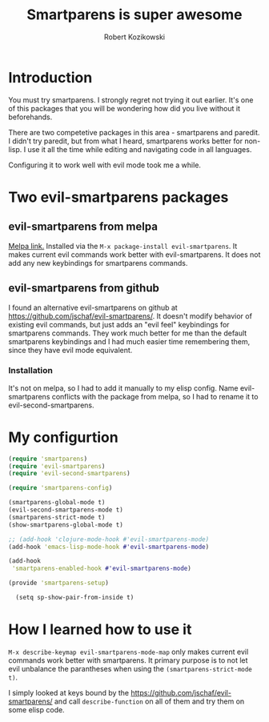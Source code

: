 #+OPTIONS: toc:3
#+OPTIONS: todo:t
#+TITLE: Smartparens is super awesome
#+AUTHOR: Robert Kozikowski
#+EMAIL: r.kozikowski@gmail.com
* Introduction
You must try smartparens. 
I strongly regret not trying it out earlier.
It's one of this packages that you will be wondering how did you live without it beforehands.

There are two competetive packages in this area - smartparens and paredit.
I didn't try paredit, but from what I heard, smartparens works better for non-lisp.
I use it all the time while editing and navigating code in all languages.

Configuring it to work well with evil mode took me a while.
* Two evil-smartparens packages
** evil-smartparens from melpa
[[https://melpa.org/#/evil-smartparens][Melpa link.]] Installed via the =M-x package-install evil-smartparens=.
It makes current evil commands work better with evil-smartparens.
It does not add any new keybindings for smartparens commands.
** evil-smartparens from github
I found an alternative evil-smartparens on github at https://github.com/jschaf/evil-smartparens/.
It doesn't modify behavior of existing evil commands, but just adds an "evil feel" keybindings for smartparens commands.
They work much better for me than the default smartparens keybindings and
I had much easier time remembering them, since they have evil mode equivalent.
*** Installation
It's not on melpa, so I had to add it manually to my elisp config.
Name evil-smartparens conflicts with the package from melpa, so I had to rename it
to evil-second-smartparens.
* My configurtion
#+BEGIN_SRC clojure :results output
(require 'smartparens)
(require 'evil-smartparens)
(require 'evil-second-smartparens)

(require 'smartparens-config)

(smartparens-global-mode t)
(evil-second-smartparens-mode t)
(smartparens-strict-mode t)
(show-smartparens-global-mode t)

;; (add-hook 'clojure-mode-hook #'evil-smartparens-mode)
(add-hook 'emacs-lisp-mode-hook #'evil-smartparens-mode)

(add-hook
 'smartparens-enabled-hook #'evil-smartparens-mode)

(provide 'smartparens-setup)

  (setq sp-show-pair-from-inside t)

#+END_SRC
* How I learned how to use it
=M-x describe-keymap evil-smartparens-mode-map= only makes current evil commands work better with smartparens.
It primary purpose is to not let evil unbalance the parantheses when using the =(smartparens-strict-mode t)=.

I simply looked at keys bound by the https://github.com/jschaf/evil-smartparens/ and call =describe-function=
on all of them and try them on some elisp code.
